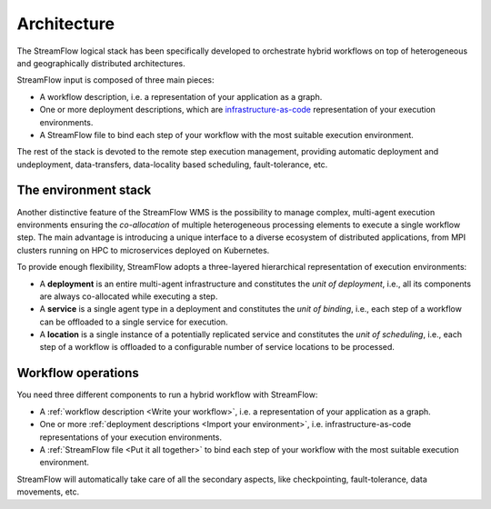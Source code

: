============
Architecture
============

.. image:: ../images/streamflow-model.png
   :alt: StreamFlow logical stack
   :width: 70%
   :align: center

The StreamFlow logical stack has been specifically developed to orchestrate hybrid workflows on top of heterogeneous and geographically distributed architectures.

StreamFlow input is composed of three main pieces:

* A workflow description, i.e. a representation of your application as a graph.
* One or more deployment descriptions, which are `infrastructure-as-code <https://en.wikipedia.org/wiki/Infrastructure_as_code>`_ representation of your execution environments.
* A StreamFlow file to bind each step of your workflow with the most suitable execution environment.

The rest of the stack is devoted to the remote step execution management, providing automatic deployment and undeployment, data-transfers, data-locality based scheduling, fault-tolerance, etc.

The environment stack
=====================

Another distinctive feature of the StreamFlow WMS is the possibility to manage complex, multi-agent execution environments ensuring the *co-allocation* of multiple heterogeneous processing elements to execute a single workflow step. The main advantage is introducing a unique interface to a diverse ecosystem of distributed applications, from MPI clusters running on HPC to microservices deployed on Kubernetes.

To provide enough flexibility, StreamFlow adopts a three-layered hierarchical representation of execution environments:

* A **deployment** is an entire multi-agent infrastructure and constitutes the *unit of deployment*, i.e., all its components are always co-allocated while executing a step.
* A **service** is a single agent type in a deployment and constitutes the *unit of binding*, i.e., each step of a workflow can be offloaded to a single service for execution.
* A **location** is a single instance of a potentially replicated service and constitutes the *unit of scheduling*, i.e., each step of a workflow is offloaded to a configurable number of service locations to be processed.

Workflow operations
===================

You need three different components to run a hybrid workflow with StreamFlow:

* A :ref:`workflow description <Write your workflow>`, i.e. a representation of your application as a graph.
* One or more :ref:`deployment descriptions <Import your environment>`, i.e. infrastructure-as-code representations of your execution environments.
* A :ref:`StreamFlow file <Put it all together>` to bind each step of your workflow with the most suitable execution environment.

StreamFlow will automatically take care of all the secondary aspects, like checkpointing, fault-tolerance, data movements, etc.